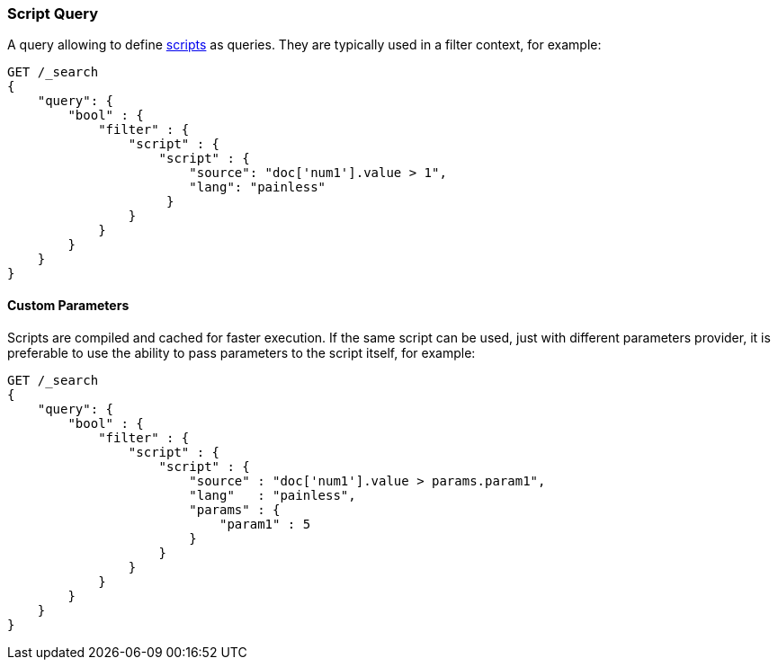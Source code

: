 [[query-dsl-script-query]]
=== Script Query

A query allowing to define
<<modules-scripting,scripts>> as queries. They are typically used in a filter
context, for example:

[source,js]
----------------------------------------------
GET /_search
{
    "query": {
        "bool" : {
            "filter" : {
                "script" : {
                    "script" : {
                        "source": "doc['num1'].value > 1",
                        "lang": "painless"
                     }
                }
            }
        }
    }
}
----------------------------------------------
// CONSOLE

[float]
==== Custom Parameters

Scripts are compiled and cached for faster execution. If the same script
can be used, just with different parameters provider, it is preferable
to use the ability to pass parameters to the script itself, for example:

[source,js]
----------------------------------------------
GET /_search
{
    "query": {
        "bool" : {
            "filter" : {
                "script" : {
                    "script" : {
                        "source" : "doc['num1'].value > params.param1",
                        "lang"   : "painless",
                        "params" : {
                            "param1" : 5
                        }
                    }
                }
            }
        }
    }
}
----------------------------------------------
// CONSOLE


